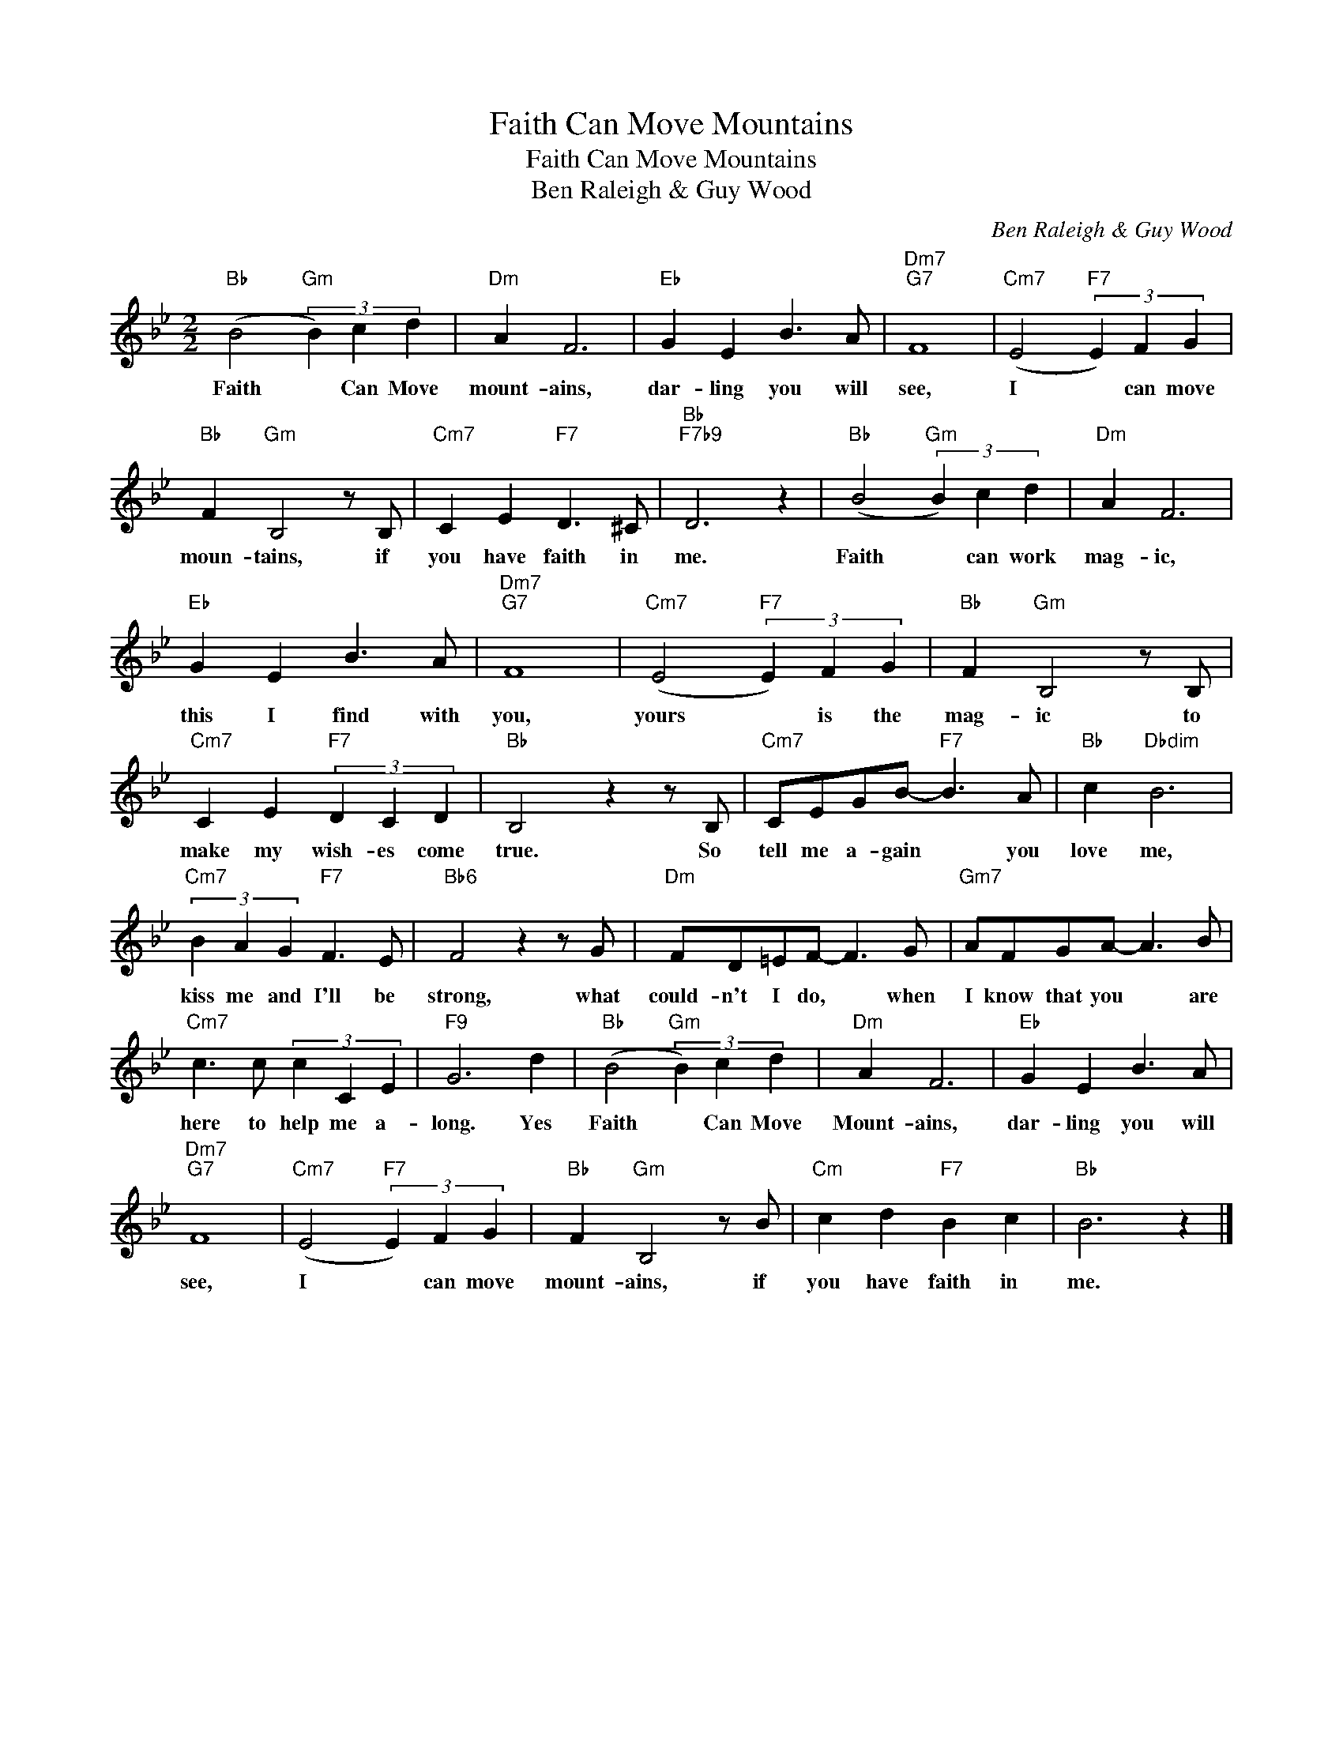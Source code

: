 X:1
T:Faith Can Move Mountains
T:Faith Can Move Mountains
T:Ben Raleigh & Guy Wood
C:Ben Raleigh & Guy Wood
Z:All Rights Reserved
L:1/4
M:2/2
K:Bb
V:1 treble 
%%MIDI program 40
%%MIDI control 7 100
%%MIDI control 10 64
V:1
"Bb" (B2"Gm" (3B) c d |"Dm" A F3 |"Eb" G E B3/2 A/ |"Dm7""G7" F4 |"Cm7" (E2"F7" (3E) F G | %5
w: Faith * Can Move|mount- ains,|dar- ling you will|see,|I * can move|
"Bb" F"Gm" B,2 z/ B,/ |"Cm7" C E"F7" D3/2 ^C/ |"Bb""F7b9" D3 z |"Bb" (B2"Gm" (3B) c d |"Dm" A F3 | %10
w: moun- tains, if|you have faith in|me.|Faith * can work|mag- ic,|
"Eb" G E B3/2 A/ |"Dm7""G7" F4 |"Cm7" (E2"F7" (3E) F G |"Bb" F"Gm" B,2 z/ B,/ | %14
w: this I find with|you,|yours * is the|mag- ic to|
"Cm7" C E"F7" (3D C D |"Bb" B,2 z z/ B,/ |"Cm7" C/E/G/B/-"F7" B3/2 A/ |"Bb" c"Dbdim" B3 | %18
w: make my wish- es come|true. So|tell me a- gain * you|love me,|
"Cm7" (3B A G"F7" F3/2 E/ |"Bb6" F2 z z/ G/ |"Dm" F/D/=E/F/- F3/2 G/ |"Gm7" A/F/G/A/- A3/2 B/ | %22
w: kiss me and I'll be|strong, what|could- n't I do, * when|I know that you * are|
"Cm7" c3/2 c/ (3c C E |"F9" G3 d |"Bb" (B2"Gm" (3B) c d |"Dm" A F3 |"Eb" G E B3/2 A/ | %27
w: here to help me a-|long. Yes|Faith * Can Move|Mount- ains,|dar- ling you will|
"Dm7""G7" F4 |"Cm7" (E2"F7" (3E) F G |"Bb" F"Gm" B,2 z/ B/ |"Cm" c d"F7" B c |"Bb" B3 z |] %32
w: see,|I * can move|mount- ains, if|you have faith in|me.|

